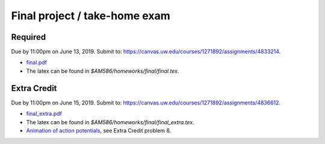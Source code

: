 

.. _homeworkfinal:

=============================================================
Final project / take-home exam
=============================================================



Required
--------

Due by 11:00pm on June 13, 2019. Submit to:
`<https://canvas.uw.edu/courses/1271892/assignments/4833214>`_.

- `final.pdf <_static/final.pdf>`_

- The latex can be found in `$AM586/homeworks/final/final.tex`. 

Extra Credit
------------

Due by 11:00pm on June 15, 2019. Submit to:
`<https://canvas.uw.edu/courses/1271892/assignments/4836612>`_.

- `final_extra.pdf <_static/final_extra.pdf>`_

- The latex can be found in `$AM586/homeworks/final/final_extra.tex`. 

- `Animation of action potentials <_static/FHmovie.html>`_, 
  see Extra Credit problem 8.
  
